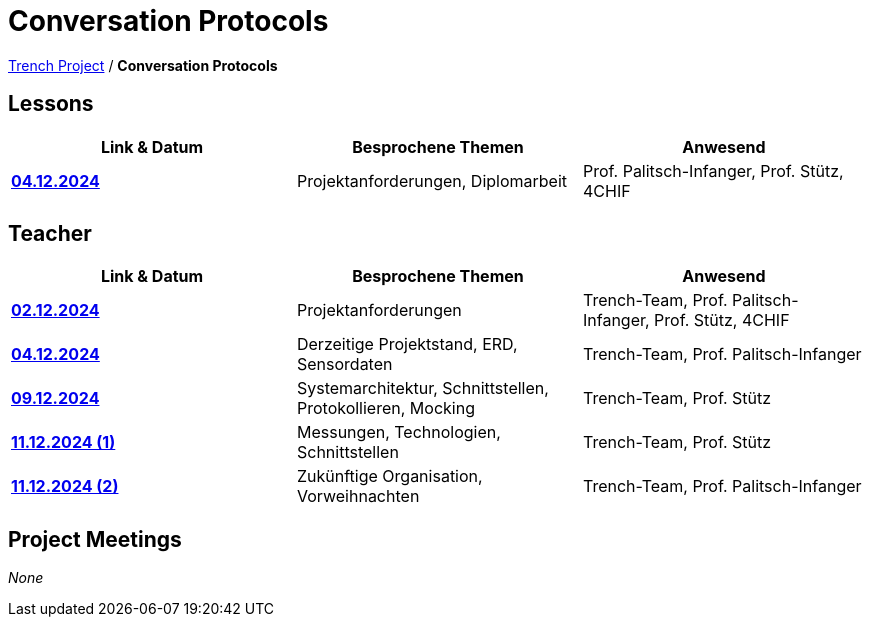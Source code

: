 = Conversation Protocols

https://2425-4chif-syp.github.io/01-projekte-2025-4chif-syp-trench/[Trench Project] / *Conversation Protocols*

== Lessons
|===
|Link & Datum | Besprochene Themen | Anwesend


|*link:/01-projekte-2025-4chif-syp-trench/conversation-protocols/lessons/2024-12-04_lesson[04.12.2024]* 
| Projektanforderungen, Diplomarbeit
| Prof. Palitsch-Infanger, Prof. Stütz, 4CHIF

|===

== Teacher
|===
|Link & Datum | Besprochene Themen | Anwesend


| *link:/01-projekte-2025-4chif-syp-trench/conversation-protocols/teacher/2024-12-02_teacher[02.12.2024]*
| Projektanforderungen
| Trench-Team, Prof. Palitsch-Infanger, Prof. Stütz, 4CHIF

| *link:/01-projekte-2025-4chif-syp-trench/conversation-protocols/teacher/2024-12-04_teacher[04.12.2024]*
| Derzeitige Projektstand, ERD, Sensordaten
| Trench-Team, Prof. Palitsch-Infanger

| *link:/01-projekte-2025-4chif-syp-trench/conversation-protocols/teacher/2024-12-09_teacher[09.12.2024]*
| Systemarchitektur, Schnittstellen, Protokollieren, Mocking
| Trench-Team, Prof. Stütz

| *link:/01-projekte-2025-4chif-syp-trench/conversation-protocols/teacher/2024-12-11_teacher_1[11.12.2024 (1)]*
| Messungen, Technologien, Schnittstellen
| Trench-Team, Prof. Stütz

| *link:/01-projekte-2025-4chif-syp-trench/conversation-protocols/teacher/2024-12-11_teacher_2[11.12.2024 (2)]*
| Zukünftige Organisation, Vorweihnachten
| Trench-Team, Prof. Palitsch-Infanger
|===

== Project Meetings
_None_